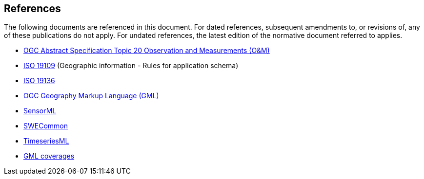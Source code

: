 [[references]]
== References

The following documents are referenced in this document. For dated references, subsequent amendments to, or revisions of, any of these publications do not apply. For undated references, the latest edition of the normative document referred to applies.

* http://portal.opengeospatial.org/files/?artifact_id=41579[OGC Abstract Specification Topic 20 Observation and Measurements (O&M)]
* http://www.iso.org/iso/catalogue_detail.htm?csnumber=59193[ISO 19109] (Geographic information - Rules for application schema)
* http://www.iso.org/iso/home/store/catalogue_tc/catalogue_detail.htm?csnumber=32554[ISO 19136]
* http://www.opengeospatial.org/standards/gml[OGC Geography Markup Language (GML)]
* http://www.opengeospatial.org/standards/sensorml[SensorML]
* http://www.opengeospatial.org/standards/swecommon[SWECommon]
* https://portal.opengeospatial.org/files/?artifact_id=64592[TimeseriesML]
* https://portal.opengeospatial.org/files/?artifact_id=41438[GML coverages]
